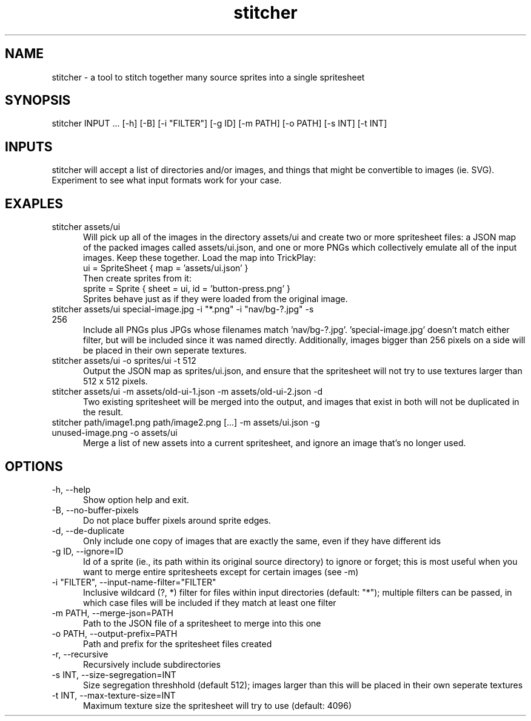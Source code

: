 .TH stitcher 1

.SH NAME

stitcher - a tool to stitch together many source sprites into a single spritesheet

.SH SYNOPSIS

stitcher INPUT ... [-h] [-B] [-i "FILTER"] [-g ID] [-m PATH] [-o PATH] [-s INT] [-t INT]

.SH INPUTS
stitcher will accept a list of directories and/or images, and things that might be convertible to images (ie. SVG). Experiment to see what input formats work for your case.

.SH EXAPLES

.TP 5

stitcher assets/ui
Will pick up all of the images in the directory assets/ui and create two or more spritesheet files: a JSON map of the packed images called assets/ui.json, and one or more PNGs which collectively emulate all of the input images. Keep these together. Load the map into TrickPlay:
    ui = SpriteSheet { map = 'assets/ui.json' }
.br
Then create sprites from it:
    sprite = Sprite { sheet = ui, id = 'button-press.png' }
.br
Sprites behave just as if they were loaded from the original image.

.TP

stitcher assets/ui special-image.jpg -i "*.png" -i "nav/bg-?.jpg" -s 256
Include all PNGs plus JPGs whose filenames match 'nav/bg-?.jpg'. 'special-image.jpg' doesn't match either filter, but will be included since it was named directly. Additionally, images bigger than 256 pixels on a side will be placed in their own seperate textures.

.TP

stitcher assets/ui -o sprites/ui -t 512
Output the JSON map as sprites/ui.json, and ensure that the spritesheet will not try to use textures larger than 512 x 512 pixels.

.TP

stitcher assets/ui -m assets/old-ui-1.json -m assets/old-ui-2.json -d
Two existing spritesheet will be merged into the output, and images that exist in both will not be duplicated in the result.

.TP

stitcher path/image1.png path/image2.png [...] -m assets/ui.json -g unused-image.png -o assets/ui
Merge a list of new assets into a current spritesheet, and ignore an image that's no longer used.

.SH OPTIONS

.TP 5

-h, --help
Show option help and exit.

.TP

-B, --no-buffer-pixels
Do not place buffer pixels around sprite edges.

.TP

-d, --de-duplicate
Only include one copy of images that are exactly the same, even if they have different ids

.TP

-g ID, --ignore=ID
Id of a sprite (ie., its path within its original source directory) to ignore or forget; this is most useful when you want to merge entire spritesheets except for certain images (see -m)

.TP

-i "FILTER", --input-name-filter="FILTER"
Inclusive wildcard (?, *) filter for files within input directories (default: "*"); multiple filters can be passed, in which case files will be included if they match at least one filter

.TP

-m PATH, --merge-json=PATH
Path to the JSON file of a spritesheet to merge into this one

.TP

-o PATH, --output-prefix=PATH
Path and prefix for the spritesheet files created

.TP

-r, --recursive
Recursively include subdirectories

.TP

-s INT, --size-segregation=INT
Size segregation threshhold (default 512); images larger than this will be placed in their own seperate textures

.TP

-t INT, --max-texture-size=INT
Maximum texture size the spritesheet will try to use (default: 4096)

